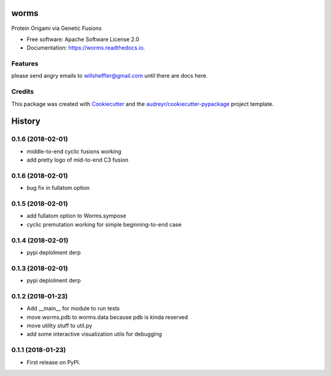 =====
worms
=====


.. image:: https://img.shields.io/pypi/v/worms.svg
        :target: https://pypi.python.org/pypi/worms

.. image:: https://img.shields.io/travis/willsheffler/worms.svg
        :target: https://travis-ci.org/willsheffler/worms

.. image:: https://readthedocs.org/projects/worms/badge/?version=latest
        :target: https://worms.readthedocs.io/en/latest/?badge=latest
        :alt: Documentation Status

.. image:: https://pyup.io/repos/github/willsheffler/worms/shield.svg
     :target: https://pyup.io/repos/github/willsheffler/worms/
     :alt: Updates



Protein Origami via Genetic Fusions


.. image:: img/worms_triangle_600.png
    :width: 300px


* Free software: Apache Software License 2.0
* Documentation: https://worms.readthedocs.io.


Features
--------

please send angry emails to willsheffler@gmail.com until there are docs here.

Credits
---------

This package was created with Cookiecutter_ and the `audreyr/cookiecutter-pypackage`_ project template.

.. _Cookiecutter: https://github.com/audreyr/cookiecutter
.. _`audreyr/cookiecutter-pypackage`: https://github.com/audreyr/cookiecutter-pypackage



=======
History
=======

0.1.6 (2018-02-01)
------------------

* middle-to-end cyclic fusions working
* add pretty logo of mid-to-end C3 fusion

0.1.6 (2018-02-01)
------------------

* bug fix in fullatom option

0.1.5 (2018-02-01)
------------------

* add fullatom option to Worms.sympose
* cyclic premutation working for simple beginning-to-end case

0.1.4 (2018-02-01)
------------------

* pypi deplolment derp

0.1.3 (2018-02-01)
------------------

* pypi deplolment derp

0.1.2 (2018-01-23)
------------------

* Add __main__ for module to run tests
* move worms.pdb to worms.data because pdb is kinda reserved
* move utility stuff to util.py
* add some interactive visualization utils for debugging

0.1.1 (2018-01-23)
------------------

* First release on PyPI.


